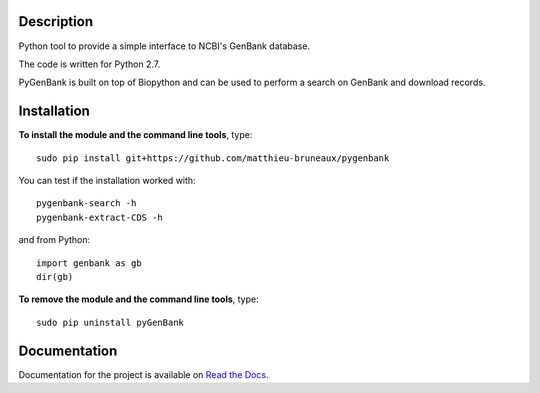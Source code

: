 |docs| |build status| |coverage|

Description
===========

Python tool to provide a simple interface to NCBI's GenBank database.

The code is written for Python 2.7.

PyGenBank is built on top of Biopython and can be used to perform a search on
GenBank and download records.

Installation
============

**To install the module and the command line tools**, type::

  sudo pip install git+https://github.com/matthieu-bruneaux/pygenbank

You can test if the installation worked with::

  pygenbank-search -h
  pygenbank-extract-CDS -h

and from Python::

  import genbank as gb
  dir(gb)
  
**To remove the module and the command line tools**, type::

  sudo pip uninstall pyGenBank 
   
Documentation
=============

Documentation for the project is available on `Read the Docs <http://pygenbank.readthedocs.org/en/latest/>`_.

.. |docs| image:: https://readthedocs.org/projects/pygenbank/badge/?version=latest
   :target: http://pygenbank.readthedocs.org/en/latest/
   :alt: 'Docs'
.. |build status| image:: https://travis-ci.org/matthieu-bruneaux/pygenbank.svg?branch=master
   :target: https://travis-ci.org/matthieu-bruneaux/pygenbank?branch%3Dmaster
   :alt: 'Build status'
.. |coverage| image:: https://coveralls.io/repos/matthieu-bruneaux/pygenbank/badge.svg?branch=master
   :target: https://coveralls.io/r/matthieu-bruneaux/pygenbank?branch%3Dmaster
   :alt: 'Coverage'
